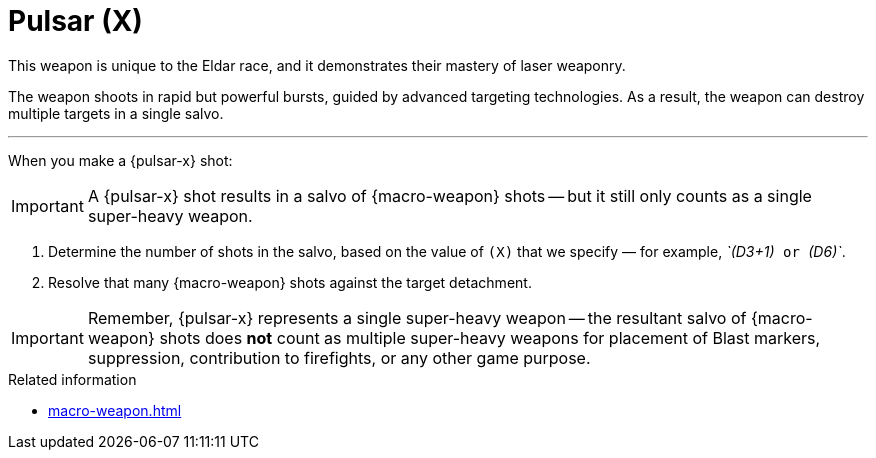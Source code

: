 = Pulsar (X)

This weapon is unique to the Eldar race, and it demonstrates their mastery of laser weaponry.

The weapon shoots in rapid but powerful bursts, guided by advanced targeting technologies.
As a result, the weapon can destroy multiple targets in a single salvo.

---

When you make a {pulsar-x} shot:

IMPORTANT: A {pulsar-x} shot results in a salvo of {macro-weapon} shots -- but it still only counts as a single super-heavy weapon.

. Determine the number of shots in the salvo, based on the value of `(X)` that we specify — for example, _`(D3+1)`_ or _`(D6)`_.
. Resolve that many {macro-weapon} shots against the target detachment.

IMPORTANT: Remember, {pulsar-x} represents a single super-heavy weapon -- the resultant salvo of {macro-weapon} shots does *not* count as multiple super-heavy weapons for placement of Blast markers, suppression, contribution to firefights, or any other game purpose.

.Related information
* xref:macro-weapon.adoc[]